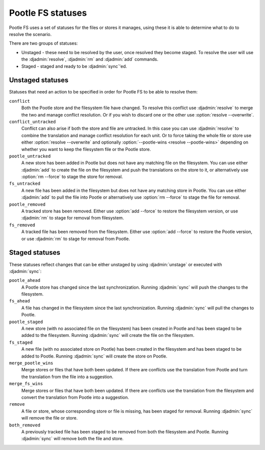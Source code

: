 .. _pootle_fs_statuses:

Pootle FS statuses
==================

Pootle FS uses a set of statuses for the files or stores it manages, using
these it is able to determine what to do to resolve the scenario.

There are two groups of statuses:

* Unstaged - these need to be resolved by the user, once resolved they become
  staged.  To resolve the user will use the :djadmin:`resolve`, :djadmin:`rm`
  and :djadmin:`add` commands.
* Staged - staged and ready to be :djadmin:`sync`'ed.


Unstaged statuses
-----------------

Statuses that need an action to be specified in order for Pootle FS to be able
to resolve them:


``conflict``
  Both the Pootle store and the filesystem file have changed. To resolve this
  conflict use :djadmin:`resolve` to merge the two and manage conflict
  resolution. Or if you wish to discard one or the other use :option:`resolve
  --overwrite`.

``conflict_untracked``
  Conflict can also arise if both the store and file are untracked. In this
  case you can use :djadmin:`resolve` to combine the translation and manage
  conflict resolution for each unit. Or to force taking the whole file or store
  use either :option:`resolve --overwrite` and optionally
  :option:`--pootle-wins <resolve --pootle-wins>` depending on whether you want
  to keep the filesystem file or the Pootle store.

``pootle_untracked``
  A new store has been added in Pootle but does not have any matching file on
  the filesystem. You can use either :djadmin:`add` to create the file on the
  filesystem and push the translations on the store to it, or alternatively use
  :option:`rm --force` to stage the store for removal.

``fs_untracked``
  A new file has been added in the filesystem but does not have any matching
  store in Pootle. You can use either :djadmin:`add` to pull the file into
  Pootle or alternatively use :option:`rm --force` to stage the file for
  removal.

``pootle_removed``
  A tracked store has been removed. Either use :option:`add --force` to restore
  the filesystem version, or use :djadmin:`rm` to stage for removal from
  filesystem.

``fs_removed``
  A tracked file has been removed from the filesystem. Either use
  :option:`add --force` to restore the Pootle version, or use :djadmin:`rm` to
  stage for removal from Pootle.


Staged statuses
---------------

These statuses reflect changes that can be either unstaged by using
:djadmin:`unstage` or executed with :djadmin:`sync`:


``pootle_ahead``
  A Pootle store has changed since the last synchronization. Running
  :djadmin:`sync` will push the changes to the filesystem.

``fs_ahead``
  A file has changed in the filesystem since the last synchronization. Running
  :djadmin:`sync` will pull the changes to Pootle.

``pootle_staged``
  A new store (with no associated file on the filesystem) has been created in
  Pootle and has been staged to be added to the filesystem. Running
  :djadmin:`sync` will create the file on the filesystem.

``fs_staged``
  A new file (with no associated store on Pootle) has been created in the
  filesystem and has been staged to be added to Pootle. Running :djadmin:`sync`
  will create the store on Pootle.

``merge_pootle_wins``
  Merge stores or files that have both been updated. If there are conflicts use
  the translation from Pootle and turn the translation from the file into a
  suggestion.

``merge_fs_wins``
  Merge stores or files that have both been updated. If there are conflicts use
  the translation from the filesystem and convert the translation from Pootle
  into a suggestion.

``remove``
  A file or store, whose corresponding store or file is missing, has been
  staged for removal. Running :djadmin:`sync` will remove the file or store.

``both_removed``
  A previously tracked file has been staged to be removed from both the
  filesystem and Pootle. Running :djadmin:`sync` will remove both the file and
  store.
